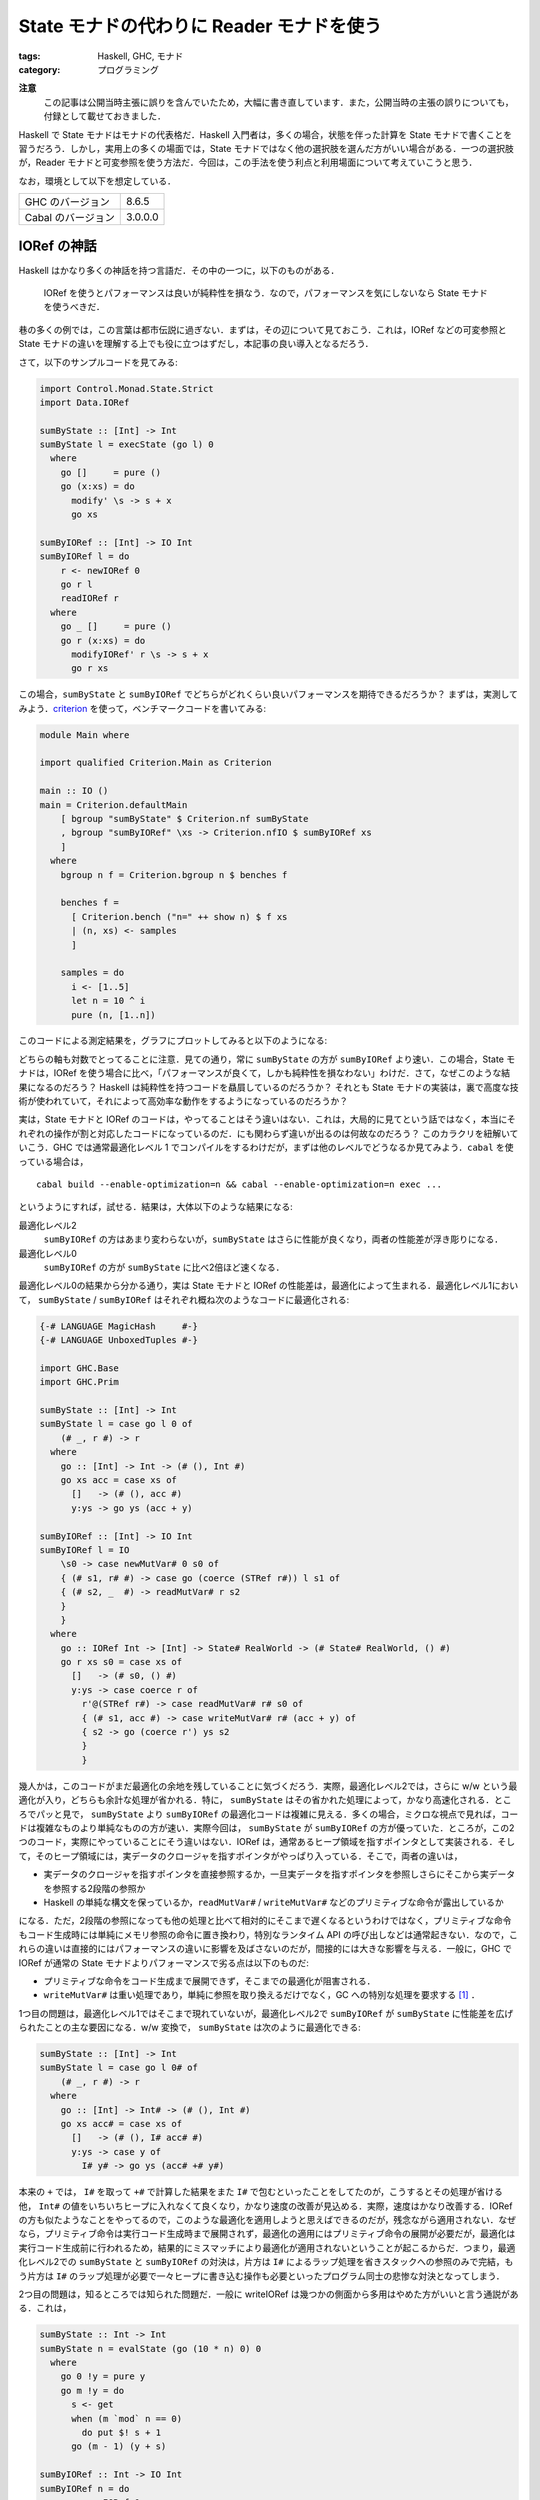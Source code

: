 State モナドの代わりに Reader モナドを使う
==========================================

:tags: Haskell, GHC, モナド
:category: プログラミング

**注意**
  この記事は公開当時主張に誤りを含んでいたため，大幅に書き直しています．また，公開当時の主張の誤りについても，付録として載せておきました．

Haskell で State モナドはモナドの代表格だ．Haskell 入門者は，多くの場合，状態を伴った計算を State モナドで書くことを習うだろう．しかし，実用上の多くの場面では，State モナドではなく他の選択肢を選んだ方がいい場合がある．一つの選択肢が，Reader モナドと可変参照を使う方法だ．今回は，この手法を使う利点と利用場面について考えていこうと思う．

なお，環境として以下を想定している．

+--------------------+---------+
| GHC のバージョン   | 8.6.5   |
+--------------------+---------+
| Cabal のバージョン | 3.0.0.0 |
+--------------------+---------+

IORef の神話
------------

Haskell はかなり多くの神話を持つ言語だ．その中の一つに，以下のものがある．

  IORef を使うとパフォーマンスは良いが純粋性を損なう．なので，パフォーマンスを気にしないなら State モナドを使うべきだ．

巷の多くの例では，この言葉は都市伝説に過ぎない．まずは，その辺について見ておこう．これは，IORef などの可変参照と State モナドの違いを理解する上でも役に立つはずだし，本記事の良い導入となるだろう．

さて，以下のサンプルコードを見てみる:

.. code-block:: haskell

  import Control.Monad.State.Strict
  import Data.IORef

  sumByState :: [Int] -> Int
  sumByState l = execState (go l) 0
    where
      go []     = pure ()
      go (x:xs) = do
        modify' \s -> s + x
        go xs

  sumByIORef :: [Int] -> IO Int
  sumByIORef l = do
      r <- newIORef 0
      go r l
      readIORef r
    where
      go _ []     = pure ()
      go r (x:xs) = do
        modifyIORef' r \s -> s + x
        go r xs

この場合，``sumByState`` と ``sumByIORef`` でどちらがどれくらい良いパフォーマンスを期待できるだろうか？ まずは，実測してみよう．`criterion <https://hackage.haskell.org/package/criterion>`_ を使って，ベンチマークコードを書いてみる:

.. code-block:: haskell

  module Main where

  import qualified Criterion.Main as Criterion

  main :: IO ()
  main = Criterion.defaultMain
      [ bgroup "sumByState" $ Criterion.nf sumByState
      , bgroup "sumByIORef" \xs -> Criterion.nfIO $ sumByIORef xs
      ]
    where
      bgroup n f = Criterion.bgroup n $ benches f

      benches f =
        [ Criterion.bench ("n=" ++ show n) $ f xs
        | (n, xs) <- samples
        ]

      samples = do
        i <- [1..5]
        let n = 10 ^ i
        pure (n, [1..n])

このコードによる測定結果を，グラフにプロットしてみると以下のようになる:

.. image:: {attach}use-reader-instead-of-state/state-vs-ioref.png
  :alt: ``sumByState`` より ``sumByIORef`` の時間の方が常に長い
  :align: center

どちらの軸も対数でとってることに注意．見ての通り，常に ``sumByState`` の方が ``sumByIORef`` より速い．この場合，State モナドは，IORef を使う場合に比べ，「パフォーマンスが良くて，しかも純粋性を損なわない」わけだ．さて，なぜこのような結果になるのだろう？ Haskell は純粋性を持つコードを贔屓しているのだろうか？ それとも State モナドの実装は，裏で高度な技術が使われていて，それによって高効率な動作をするようになっているのだろうか？

実は，State モナドと IORef のコードは，やってることはそう違いはない．これは，大局的に見てという話ではなく，本当にそれぞれの操作が割と対応したコードになっているのだ．にも関わらず違いが出るのは何故なのだろう？ このカラクリを紐解いていこう．GHC では通常最適化レベル 1 でコンパイルをするわけだが，まずは他のレベルでどうなるか見てみよう．``cabal`` を使っている場合は，

::

  cabal build --enable-optimization=n && cabal --enable-optimization=n exec ...

というようにすれば，試せる．結果は，大体以下のような結果になる:

最適化レベル2
  ``sumByIORef`` の方はあまり変わらないが，``sumByState`` はさらに性能が良くなり，両者の性能差が浮き彫りになる．

最適化レベル0
  ``sumByIORef`` の方が ``sumByState`` に比べ2倍ほど速くなる．

最適化レベル0の結果から分かる通り，実は State モナドと IORef の性能差は，最適化によって生まれる．最適化レベル1において， ``sumByState`` / ``sumByIORef`` はそれぞれ概ね次のようなコードに最適化される:

.. code-block:: haskell

  {-# LANGUAGE MagicHash     #-}
  {-# LANGUAGE UnboxedTuples #-}

  import GHC.Base
  import GHC.Prim

  sumByState :: [Int] -> Int
  sumByState l = case go l 0 of
      (# _, r #) -> r
    where
      go :: [Int] -> Int -> (# (), Int #)
      go xs acc = case xs of
        []   -> (# (), acc #)
        y:ys -> go ys (acc + y)

  sumByIORef :: [Int] -> IO Int
  sumByIORef l = IO
      \s0 -> case newMutVar# 0 s0 of
      { (# s1, r# #) -> case go (coerce (STRef r#)) l s1 of
      { (# s2, _  #) -> readMutVar# r s2
      }
      }
    where
      go :: IORef Int -> [Int] -> State# RealWorld -> (# State# RealWorld, () #)
      go r xs s0 = case xs of
        []   -> (# s0, () #)
        y:ys -> case coerce r of
          r'@(STRef r#) -> case readMutVar# r# s0 of
          { (# s1, acc #) -> case writeMutVar# r# (acc + y) of
          { s2 -> go (coerce r') ys s2
          }
          }

幾人かは，このコードがまだ最適化の余地を残していることに気づくだろう．実際，最適化レベル2では，さらに w/w という最適化が入り，どちらも余計な処理が省かれる．特に， ``sumByState`` はその省かれた処理によって，かなり高速化される．ところでパッと見で， ``sumByState`` より ``sumByIORef`` の最適化コードは複雑に見える．多くの場合，ミクロな視点で見れば，コードは複雑なものより単純なものの方が速い．実際今回は， ``sumByState`` が ``sumByIORef`` の方が優っていた．ところが，この2つのコード，実際にやっていることにそう違いはない．IORef は，通常あるヒープ領域を指すポインタとして実装される．そして，そのヒープ領域には，実データのクロージャを指すポインタがやっぱり入っている．そこで，両者の違いは，

* 実データのクロージャを指すポインタを直接参照するか，一旦実データを指すポインタを参照しさらにそこから実データを参照する2段階の参照か
* Haskell の単純な構文を保っているか，``readMutVar#`` / ``writeMutVar#`` などのプリミティブな命令が露出しているか

になる．ただ，2段階の参照になっても他の処理と比べて相対的にそこまで遅くなるというわけではなく，プリミティブな命令もコード生成時には単純にメモリ参照の命令に置き換わり，特別なランタイム API の呼び出しなどは通常起きない．なので，これらの違いは直接的にはパフォーマンスの違いに影響を及ばさないのだが，間接的には大きな影響を与える．一般に，GHC で IORef が通常の State モナドよりパフォーマンスで劣る点は以下のものだ:

* プリミティブな命令をコード生成まで展開できず，そこまでの最適化が阻害される．
* ``writeMutVar#`` は重い処理であり，単純に参照を取り換えるだけでなく，GC への特別な処理を要求する [#notice-write-barrier]_ ．

1つ目の問題は，最適化レベル1ではそこまで現れていないが，最適化レベル2で ``sumByIORef`` が ``sumByState`` に性能差を広げられたことの主な要因になる．w/w 変換で， ``sumByState`` は次のように最適化できる:

.. code-block:: haskell

  sumByState :: [Int] -> Int
  sumByState l = case go l 0# of
      (# _, r #) -> r
    where
      go :: [Int] -> Int# -> (# (), Int #)
      go xs acc# = case xs of
        []   -> (# (), I# acc# #)
        y:ys -> case y of
          I# y# -> go ys (acc# +# y#)

本来の ``+`` では， ``I#`` を取って ``+#`` で計算した結果をまた ``I#`` で包むといったことをしてたのが，こうするとその処理が省ける他， ``Int#`` の値をいちいちヒープに入れなくて良くなり，かなり速度の改善が見込める．実際，速度はかなり改善する．IORef の方も似たようなことをやってるので，このような最適化を適用しようと思えばできるのだが，残念ながら適用されない．なぜなら，プリミティブ命令は実行コード生成時まで展開されず，最適化の適用にはプリミティブ命令の展開が必要だが，最適化は実行コード生成前に行われるため，結果的にミスマッチにより最適化が適用されないということが起こるからだ．つまり，最適化レベル2での ``sumByState`` と ``sumByIORef`` の対決は，片方は ``I#`` によるラップ処理を省きスタックへの参照のみで完結，もう片方は ``I#`` のラップ処理が必要で一々ヒープに書き込む操作も必要といったプログラム同士の悲惨な対決となってしまう．

2つ目の問題は，知るところでは知られた問題だ．一般に writeIORef は幾つかの側面から多用はやめた方がいいと言う通説がある．これは，

.. code-block:: haskell

  sumByState :: Int -> Int
  sumByState n = evalState (go (10 * n) 0) 0
    where
      go 0 !y = pure y
      go m !y = do
        s <- get
        when (m `mod` n == 0)
          do put $! s + 1
        go (m - 1) (y + s)

  sumByIORef :: Int -> IO Int
  sumByIORef n = do
      r <- newIORef 0
      go r (10 * n) 0
    where
      go _ 0 !y = pure y
      go r m !y = do
        s <- readIORef r
        when (m `mod` n == 0)
          do writeIORef r $! s + 1
        go r (m - 1) (y + s)

のように， ``writeIORef`` を抑えたプログラムで速度を実測してみると分かるが，この場合当初は 40% ほどの性能差だったのが 10% ほどになる．つまり，最適化レベル1 での性能悪化の主な要因は，大雑把に言えば ``writeIORef`` の多用にあると言うことだ．

これまでの議論 [#notice-optimization-0]_ から，IORef が State モナドよりパフォーマンスの悪化を招きやすい，少なくとも State モナドより速くなることはないというのが，大方の結論になる．よって，GHC では，IORef より State モナドを使う方が，純粋な計算で完結でき，しかも速いのだ．これが，最初の話題が神話である所以だ．

IORef 再考
----------

という話で終わると，単なる注意喚起になってしまうのだが，本題はここからだ．さて，IORef の問題点は以下の2点だった．

* プリミティブな命令をコード生成まで展開できず，そこまでの最適化が阻害される．
* ``writeMutVar#`` は重い処理であり，あまり多用してはいけない．

これは，別の言い方をすれば，

* プリミティブ命令を展開するような最適化が，そこまでパフォーマンスに大きく影響しない
* ``writeMutVar#`` をそこまで多用しない

コードであれば，IORef は有効ということになるのではないだろうか？ 1つ目の用件は，スタック領域だけで完結しないような状態，つまり ``Int`` のようなものでなく ``Bool`` のような本質的に boxed なデータを扱うコードであれば，大体クリアできる． ``writeMutVar#`` についても，頻繁に変更しないが，参照は頻繁に行うような要件はいくらでもあるだろう．特に，今回対象にしたいのが，グローバルコンテキストだ．グローバルコンテキストの賛否はともかくとして，現実の多くのプログラムは，巨大で常駐し続けるプログラムの設定を管理するデータを持っている．通常グローバルコンテキストは，幾つかのフィールドから構成されていて，ネストされていたりもする．フィールドの中身はヒープに確保しなければいけないため，1つ目の条件を満たす．さらに，その中の幾つかのフィールドは変更可能なものになっている場合があり，起動してからいくつかのタイミングで更新される可能性がある．しかし，それほど頻繁な変更ではないため，2つ目の条件も満たすことになる．つまり，グローバルコンテキストは先ほど挙げた2点を満たしているのだ．このような状況設定だと，IORef と State モナドのパフォーマンスは同等になる場合が多い．例えば，次の例を見てみる:

.. code-block:: haskell

  {-# LANGUAGE StrictData #-}

  data Context a = Context
    { subctx :: SubContext a
    , param1 :: Bool
    , param2 :: String
    , param3 :: Ordering
    , param4 :: Int
    }

  data SubContext a = SubContext
    { subparam1 :: a
    , subparam2 :: Bool
    , subparam3 :: String
    , subparam4 :: Ordering
    }

  initialContext :: a -> Context a
  initialContext x = Context
    { subctx = SubContext
        { subparam1 = x
        , subparam2 = False
        , subparam3 = "str1"
        , subparam4 = EQ
        }
    , param1 = True
    , param2 = "str2"
    , param3 = EQ
    , param4 = 0
    }

  sumByState :: [Int] -> Context Int
  sumByState l = execState (go l 0) (initialContext 0)
    where
      go :: [Int] -> Integer -> State (Context Int) ()
      go []     _ = pure ()
      go (x:xs) i = case i of
        10000 -> go xs $! i + 1
        _     -> do
          goUpdate x
          go xs 0

      goUpdate x = do
        ctx <- get
        let s = subparam1 (subctx ctx) + x
        put $! ctx
          { subctx = (subctx ctx)
            { subparam1 = s
            }
          }

  sumByIORef :: [Int] -> IO (Context (IORef Int))
  sumByIORef l = do
      r <- newIORef 0
      let ctx = initialContext r
      go ctx l 0
      pure ctx
    where
      go :: Context (IORef Int) -> [Int] -> Integer -> IO ()
      go _   []     _ = pure ()
      go ctx (x:xs) i = case i of
        10000 -> go ctx xs $! i + 1
        _     -> do
          goUpdate ctx x
          go ctx xs 0

      goUpdate ctx x = do
        let r = subparam1 $ subctx ctx
        s <- readIORef r
        writeIORef r $! s + x

この例は色々細工がしてあるが，とにかくこの場合，入力リストの長さを 100000 より大きくすると，最適化レベル1 / 2 両方で， ``sumByIORef`` と ``sumByState`` は大体同等の性能か，IORef の方がほんの少し速くなる．細工の内容としては，

* コンテキストの更新の合間に，余計な Integer オブジェクトを作り出し GC させることで，コンテキストの内容自体の世代を成長させてから GC に回収させる．
* フィールドを多くすることで，State モナドの場合に更新に手間がかかるようにしている．

という感じ．この例は結構無理やり作っているけど，実際コンテキストはそこそこフィールドが多くネストしていて，書き込みが少ないことから内容も世代を超えやすいはずなので，現実の条件を擬似的に作り出してる例と言えると思う．よって，グローバルコンテキストに対し IORef を適用するならば，パフォーマンス的な心配はしなくて良いと言えるのではないだろうか？ さらに，IORef が State モナドより勝る点として以下のものがある．

* 可変なフィールドを明示することができ，データ定義から可変な箇所がわかるようになる．
* 値の変更の際，State モナドでは読み込み，書き込み両方でデータのネスト構造を辿る必要があったのが，IORef では読み込みのみでよくなる．

今回の例は， ``Context Int`` をちゃんと書き下せば， ``subparam1`` フィールドを unpack できる．この場合， IORef は boxed なものしか扱えないため，ちょっと不利かもしれないが，そこら辺も `unboxed-ref <https://hackage.haskell.org/package/unboxed-ref>`_ 使えばいい勝負ができるんじゃないかなと思ってる (が，試してない．また時間があれば，試してみたい)．

ただ注意として， ``writeIORef`` は局所的に頻繁に呼び出すような場面には向いてないので，その場合は一旦 IORef から取り出して再帰関数の累積引数として引き回したり，そういう時こそ State モナドで最終的な値を作ってから，IORef に入れ直すのが無難．更新の間に色々処理が挟まるようだったら， ``writeIORef`` や ``modifyIORef`` 使ってもいいかもねって感じ．

Reader + IORef
--------------

さて，先ほど挙げた ``sumByIORef`` は Reader モナドを使うと次のように書き換えられる:

.. code-block:: haskell

  import Control.Monad.Reader
  import Control.Monad.IO.Class

  type App = ReaderT (Context (IORef Int)) IO

  sumByIORef :: [Int] -> App ()
  sumByIORef l = go l 0
    where
      go :: [Int] -> Integer -> App ()
      go []     _ = pure ()
      go (x:xs) i = case i of
        10000 -> go xs $! i + 1
        _     -> do
          goUpdate x
          go xs 0

      goUpdate x = do
        ctx <- ask
        let r = subparam1 $ subctx ctx
        s <- liftIO $ readIORef r
        liftIO $ writeIORef r $! s + x

本来， ``State`` が補っていた部分を，読み込み部分は ``ReaderT`` に，可変部分は ``IORef`` と ``IO`` に任せる感じだ．このようなプログラミングスタイルは，何も僕が思いついたわけではなく， `ReaderT パターン <https://www.fpcomplete.com/blog/2017/06/readert-design-pattern>`_ と呼ばれていて，結構最近は浸透しつつあるんかな？ 今まで挙げたコードの清潔さを担保するという他にも，このスタイルはメリットがあり，もうちょっと周辺のツールも整備されてたりするんだけど，まあ詳細は `元記事 <https://www.fpcomplete.com/blog/2017/06/readert-design-pattern>`_ の方を読んでくれ．(飽きてきた．)

まとめ
------

というわけで，状態更新を行う時の代表手法として紹介される State モナドだけど，Reader + IORef を使った方が見通しがいい場合もあるよという話でした．パフォーマンス面での話は，誰も挙げていない気がしたので書いた感じ．

大雑把には，State モナドより Reader + IORef を使った方がいい場合として，状態が

* 大きくてネストしていたりというように，ほどほどに複雑で
* 頻繁には変更しなくて
* 局所的な変更が多くて (変更しない部分も多くて)

という条件を満たす時というのがある．この場合は，State よりも Reader + IORef の方がコードの簡潔さ的に良い場合があり，パフォーマンス面でもそこまで有意差はないよという感じ．今回は，IORef しか紹介しなかったけど，これは TVar とかにも通じる話だし，STRef 使えば全体として純粋に計算できる場合もある．ま，そういう感じで (ざつぅ)．

誤りのあった主張
----------------

そもそもの目算として，ネストするような状態で奥深くを更新する場合は，IORef の方がパフォーマンス的にも優位なのではないかというのがあったんだけど，これはあまり大きな差ではなさそうだった．まず，当初この記事で挙げていた以下の例で，ネストする状態の分解と構成が重いため， ``sumByState`` より ``sumByIORef`` の方が速いという主張は誤りだった ( `maoe <https://github.com/maoe>`_ さんの `指摘 <https://github.com/mizunashi-mana/blog/pull/85#discussion_r373787772>`_ で判明した． `maoe`_ さん，ありがとうございます)．

.. code-block:: haskell

  data Context a = Context
    { subctx :: SubContext a
    , param1 :: Bool
    , param2 :: String
    }

  data SubContext a = SubContext
    { subparam1 :: a
    , subparam2 :: Bool
    }

  initialContext x = Context
    { subctx = SubContext
        { subparam1 = x
        , subparam2 = False
        }
    , param1 = True
    , param2 = ""
    }

  sumByState :: [Int] -> Context Int
  sumByState l = execState (go l) (initialContext 0)
    where
      go []     = pure ()
      go (x:xs) = do
        modify' \ctx -> ctx
          { subctx = (subctx ctx)
              { subparam1 = subparam1 (subctx ctx) + x
              }
          }
        go xs

  sumByIORef :: [Int] -> IO (Context (IORef Int))
  sumByIORef l = do
      r <- newIORef 0
      let ctx = initialContext r
      go ctx l
      pure ctx
    where
      go _   []     = pure ()
      go ctx (x:xs) = do
        let r = subparam1 $ subctx ctx
        modifyIORef' r \s -> s + x
        go ctx xs

この例で問題だったのは， ``sumByState`` の

.. code-block:: haskell

        modify' \ctx -> ctx
          { subctx = (subctx ctx)
              { subparam1 = subparam1 (subctx ctx) + x
              }
          }

の部分で，大幅に効率が悪かったのはこの部分でスペースリークが発生していたからだった．この場合 ``modify'`` が更新値を WHNF に評価しても，ネストした部分の ``subctx`` に入る値は評価されずサンクになる．このサンクは，最終的に返ってくる ``Context Int`` の値を NF に評価するまで積み上がり，その評価の時点で初めて潰されることになる．このスペースリークが， ``sumByState`` が遅くなっていた要因で，解決策は ``Context a`` / ``SubContext a`` を ``StrictData`` にするか，以下のように ``subparam1`` に入れる値を NF にすれば良い:

.. code-block:: haskell

          modify' \ctx ->
            let !s = subparam1 (subctx ctx) + x
            in ctx
              { subctx = (subctx ctx)
                  { subparam1 = s
                  }
              }

こうすると， ``sumByState`` は ``sumByIORef`` より速くなり，パフォーマンスが改善するというのは誤りだったということになる．では，実際状態の分解と構成はまるっきり無視できるかというと，一応は影響するらしい．今回差し替えた，色々細工を加えた例では，最適化レベル1では 10% ほど ``sumByState`` が ``sumByIORef`` より性能が悪化するという結果になった．ところが，最適化レベル2になると，

.. code-block:: haskell

  data A = A Int Int

  f :: A -> Int
  f = go
    where
      go (A 0 n2)  = n2
      go (A n1 n2) = go $ A n2 $ n1 - 1

を，

.. code-block:: haskell

  data A = A Int Int

  f :: A -> Int
  f (A (I# n1#) (I# n2#)) = go n1# n2#
    where
      go 0#  m2# = I# m2#
      go m1# m2# = go m2# $ m1# -# 1#

にするような最適化 [#notice-datatype-ww]_ が入り，ネストも平坦になるため一切分解と構成のオーバーヘッドはかからない．また，内部の値も unbox 化されるので，結構コスト削減になってるはずなのだが，代わりにかなり多くの引数を再帰関数で引き回す必要があるため，そこらへんがオーバーヘッドになって，結局 IORef と同程度にしかパフォーマンスが出せてないみたい (ちょっと詳細はまだ調査できていない)．

とりあえず，当初の IORef の場合 State モナドに比べてパフォーマンスが改善する場合もあるというのは，事実となる場合もあるはあるがそこまで大きな有意差ではなく，書くコードと入る最適化によって十分覆る程度のものみたい．なので，パフォーマンスが改善するというよりは，パフォーマンスにそこまで有意差はないと言った方が実態に即している気がしたので，全体的に取り下げることにした．

.. [#notice-write-barrier] GHC では，GC の捕捉のため旧世代から新世代への参照が作られた場合の更新通知を，mutator が行う必要がある．この通知を `write barrier <https://gitlab.haskell.org/ghc/ghc/wikis/commentary/rts/storage/gc/remembered-sets>`_ と呼んでいて，writeMutVar# も write barrier を内部で行う．しかし，write barrier があまりにも多いと，内部の仕組み的に GC の性能が下がるという問題が知られている．一般に，GHC の GC は可変なオブジェクトについてあまり良いサポートを提供できていないと言う `話 <https://gitlab.haskell.org/ghc/ghc/issues/7662>`__ もある．その意味では，純粋性を贔屓しているというのは正しい．
.. [#notice-optimization-0] 最適化レベル0，つまり最適化なしの場合，IORef の方が速くなる現象にはここまで触れなかったが，実はこれは State のせいというより mtl のせいという側面が大きい．普段私たちはそこまで意識していないのだが，実は型クラスを使うのにはそれなりの実行時コストがかかる．これらは，最適化によってそれなりに排除されている．しかし，最適化なしの場合はこのコストはもろに影響してくる．今回の場合は， ``IO`` モナドだけを使ったコードと比較し， ``State`` モナドのコードは mtl の API を使ったので ``Monad`` 型クラスと ``MonadState`` 型クラスの抽象化に依存している．つまり，その分コストが増えてしまったということになる．なので，最適化なしの場合は，あまり本質的な違いとは言えないだろう．
.. [#notice-datatype-ww] データ型に対する w/w の一種みたい: https://gitlab.haskell.org/ghc/ghc/wikis/commentary/compiler/data-types#the-constructor-wrapper-functions
